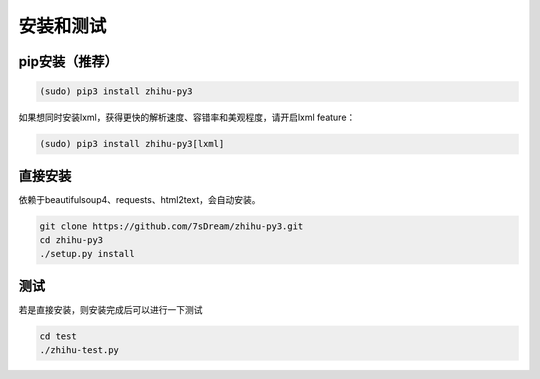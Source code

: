 ==========
安装和测试
==========


pip安装（推荐）
===============

.. code-block:: bash

   (sudo) pip3 install zhihu-py3

如果想同时安装lxml，获得更快的解析速度、容错率和美观程度，请开启lxml feature：

.. code-block:: bash
   
   (sudo) pip3 install zhihu-py3[lxml]


直接安装
========
依赖于beautifulsoup4、requests、html2text，会自动安装。

..  code-block:: bash

    git clone https://github.com/7sDream/zhihu-py3.git
    cd zhihu-py3
    ./setup.py install


测试
====

若是直接安装，则安装完成后可以进行一下测试

..  code-block:: bash

    cd test
    ./zhihu-test.py

